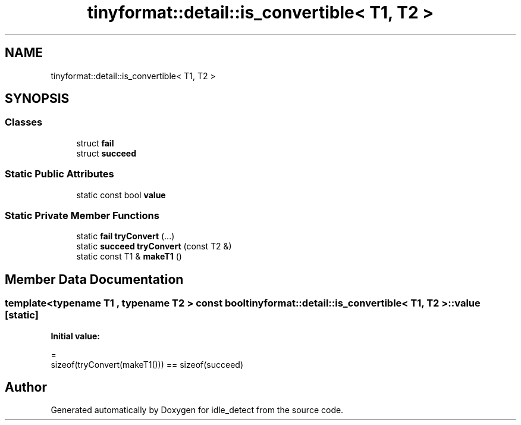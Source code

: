 .TH "tinyformat::detail::is_convertible< T1, T2 >" 3 "Sat Apr 12 2025" "Version 0.7.5.0" "idle_detect" \" -*- nroff -*-
.ad l
.nh
.SH NAME
tinyformat::detail::is_convertible< T1, T2 >
.SH SYNOPSIS
.br
.PP
.SS "Classes"

.in +1c
.ti -1c
.RI "struct \fBfail\fP"
.br
.ti -1c
.RI "struct \fBsucceed\fP"
.br
.in -1c
.SS "Static Public Attributes"

.in +1c
.ti -1c
.RI "static const bool \fBvalue\fP"
.br
.in -1c
.SS "Static Private Member Functions"

.in +1c
.ti -1c
.RI "static \fBfail\fP \fBtryConvert\fP (\&.\&.\&.)"
.br
.ti -1c
.RI "static \fBsucceed\fP \fBtryConvert\fP (const T2 &)"
.br
.ti -1c
.RI "static const T1 & \fBmakeT1\fP ()"
.br
.in -1c
.SH "Member Data Documentation"
.PP 
.SS "template<typename T1 , typename T2 > const bool \fBtinyformat::detail::is_convertible\fP< T1, T2 >::value\fC [static]\fP"
\fBInitial value:\fP
.PP
.nf
=
            sizeof(tryConvert(makeT1())) == sizeof(succeed)
.fi


.SH "Author"
.PP 
Generated automatically by Doxygen for idle_detect from the source code\&.
